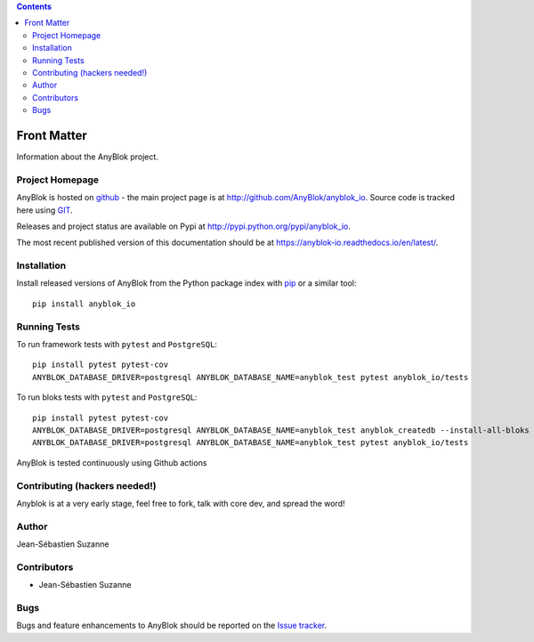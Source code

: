 .. This file is a part of the AnyBlok project
..
..    Copyright (C) 2015 Jean-Sebastien SUZANNE <jssuzanne@anybox.fr>
..    Copyright (C) 2016 Jean-Sebastien SUZANNE <jssuzanne@anybox.fr>
..
.. This Source Code Form is subject to the terms of the Mozilla Public License,
.. v. 2.0. If a copy of the MPL was not distributed with this file,You can
.. obtain one at http://mozilla.org/MPL/2.0/.

.. AnyBlok documentation master file, created by
   sphinx-quickstart on Mon Feb 24 10:12:33 2014.
   You can adapt this file completely to your liking, but it should at least
   contain the root `toctree` directive.

.. contents::

Front Matter
============

Information about the AnyBlok project.

Project Homepage
----------------

AnyBlok is hosted on `github <http://github.com>`_ - the main project
page is at http://github.com/AnyBlok/anyblok_io. Source code is tracked here
using `GIT <https://git-scm.com>`_.

Releases and project status are available on Pypi at
http://pypi.python.org/pypi/anyblok_io.

The most recent published version of this documentation should be at
https://anyblok-io.readthedocs.io/en/latest/.

Installation
------------

Install released versions of AnyBlok from the Python package index with
`pip <http://pypi.python.org/pypi/pip>`_ or a similar tool::

    pip install anyblok_io


Running Tests
-------------

.. .. seealso:: the :ref:`section about testing of AnyBlok applications
..              <basedoc_tests>`.


To run framework tests with ``pytest`` and ``PostgreSQL``::

    pip install pytest pytest-cov
    ANYBLOK_DATABASE_DRIVER=postgresql ANYBLOK_DATABASE_NAME=anyblok_test pytest anyblok_io/tests

To run bloks tests with ``pytest`` and ``PostgreSQL``::


    pip install pytest pytest-cov
    ANYBLOK_DATABASE_DRIVER=postgresql ANYBLOK_DATABASE_NAME=anyblok_test anyblok_createdb --install-all-bloks
    ANYBLOK_DATABASE_DRIVER=postgresql ANYBLOK_DATABASE_NAME=anyblok_test pytest anyblok_io/tests


AnyBlok is tested continuously using Github actions

Contributing (hackers needed!)
------------------------------

Anyblok is at a very early stage, feel free to fork, talk with core dev, and spread the word!

Author
------

Jean-Sébastien Suzanne

Contributors
------------

* Jean-Sébastien Suzanne

Bugs
----

Bugs and feature enhancements to AnyBlok should be reported on the `Issue
tracker <https://github.com/AnyBlok/anyblok_io/issues>`_.
